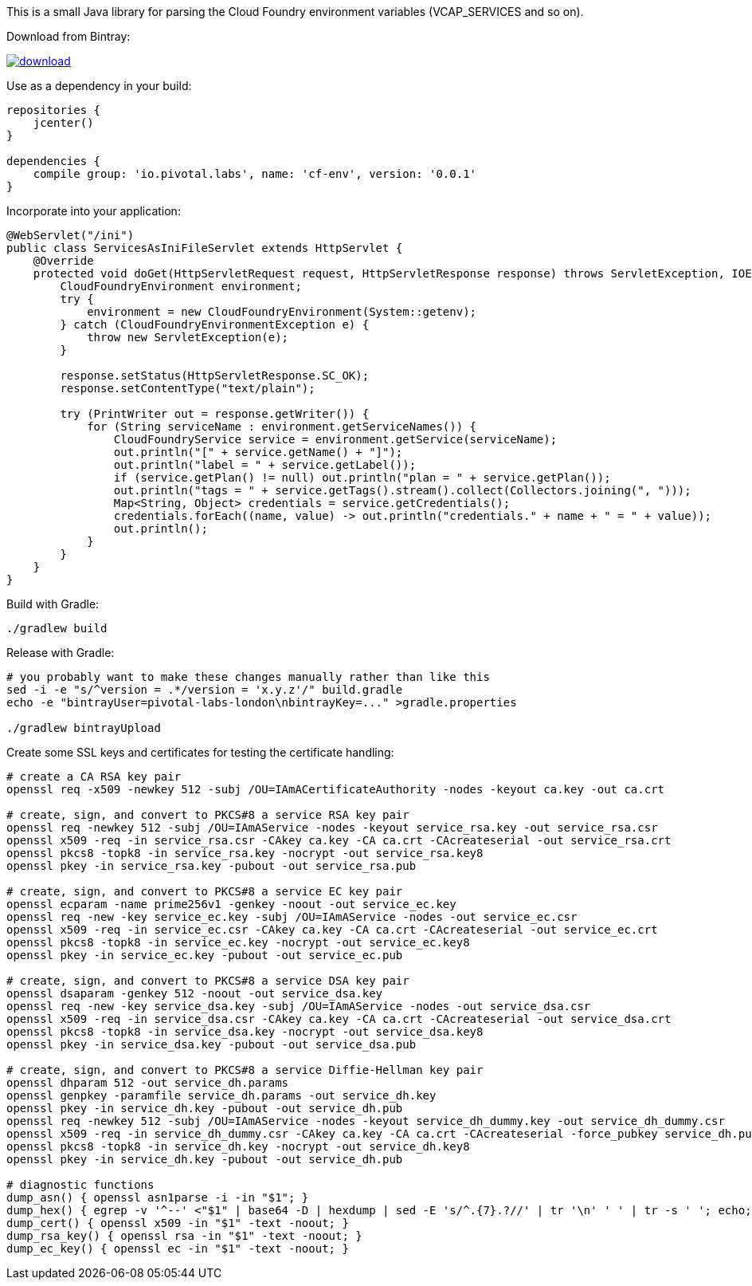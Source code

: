 This is a small Java library for parsing the Cloud Foundry environment variables (VCAP_SERVICES and so on).

// the first line of this file is used as a description in the POM, so keep it short and sweet!

Download from Bintray:

image::https://api.bintray.com/packages/pivotal-labs-london/maven/cf-env/images/download.svg[link="https://bintray.com/pivotal-labs-london/maven/cf-env/_latestVersion"]

Use as a dependency in your build:

--------------------------------------
repositories {
    jcenter()
}

dependencies {
    compile group: 'io.pivotal.labs', name: 'cf-env', version: '0.0.1'
}
--------------------------------------

Incorporate into your application:

--------------------------------------
@WebServlet("/ini")
public class ServicesAsIniFileServlet extends HttpServlet {
    @Override
    protected void doGet(HttpServletRequest request, HttpServletResponse response) throws ServletException, IOException {
        CloudFoundryEnvironment environment;
        try {
            environment = new CloudFoundryEnvironment(System::getenv);
        } catch (CloudFoundryEnvironmentException e) {
            throw new ServletException(e);
        }

        response.setStatus(HttpServletResponse.SC_OK);
        response.setContentType("text/plain");

        try (PrintWriter out = response.getWriter()) {
            for (String serviceName : environment.getServiceNames()) {
                CloudFoundryService service = environment.getService(serviceName);
                out.println("[" + service.getName() + "]");
                out.println("label = " + service.getLabel());
                if (service.getPlan() != null) out.println("plan = " + service.getPlan());
                out.println("tags = " + service.getTags().stream().collect(Collectors.joining(", ")));
                Map<String, Object> credentials = service.getCredentials();
                credentials.forEach((name, value) -> out.println("credentials." + name + " = " + value));
                out.println();
            }
        }
    }
}
--------------------------------------

Build with Gradle:

--------------------------------------
./gradlew build
--------------------------------------

Release with Gradle:

--------------------------------------
# you probably want to make these changes manually rather than like this
sed -i -e "s/^version = .*/version = 'x.y.z'/" build.gradle
echo -e "bintrayUser=pivotal-labs-london\nbintrayKey=..." >gradle.properties

./gradlew bintrayUpload
--------------------------------------

Create some SSL keys and certificates for testing the certificate handling:

--------------------------------------
# create a CA RSA key pair
openssl req -x509 -newkey 512 -subj /OU=IAmACertificateAuthority -nodes -keyout ca.key -out ca.crt

# create, sign, and convert to PKCS#8 a service RSA key pair
openssl req -newkey 512 -subj /OU=IAmAService -nodes -keyout service_rsa.key -out service_rsa.csr
openssl x509 -req -in service_rsa.csr -CAkey ca.key -CA ca.crt -CAcreateserial -out service_rsa.crt
openssl pkcs8 -topk8 -in service_rsa.key -nocrypt -out service_rsa.key8
openssl pkey -in service_rsa.key -pubout -out service_rsa.pub

# create, sign, and convert to PKCS#8 a service EC key pair
openssl ecparam -name prime256v1 -genkey -noout -out service_ec.key
openssl req -new -key service_ec.key -subj /OU=IAmAService -nodes -out service_ec.csr
openssl x509 -req -in service_ec.csr -CAkey ca.key -CA ca.crt -CAcreateserial -out service_ec.crt
openssl pkcs8 -topk8 -in service_ec.key -nocrypt -out service_ec.key8
openssl pkey -in service_ec.key -pubout -out service_ec.pub

# create, sign, and convert to PKCS#8 a service DSA key pair
openssl dsaparam -genkey 512 -noout -out service_dsa.key
openssl req -new -key service_dsa.key -subj /OU=IAmAService -nodes -out service_dsa.csr
openssl x509 -req -in service_dsa.csr -CAkey ca.key -CA ca.crt -CAcreateserial -out service_dsa.crt
openssl pkcs8 -topk8 -in service_dsa.key -nocrypt -out service_dsa.key8
openssl pkey -in service_dsa.key -pubout -out service_dsa.pub

# create, sign, and convert to PKCS#8 a service Diffie-Hellman key pair
openssl dhparam 512 -out service_dh.params
openssl genpkey -paramfile service_dh.params -out service_dh.key
openssl pkey -in service_dh.key -pubout -out service_dh.pub
openssl req -newkey 512 -subj /OU=IAmAService -nodes -keyout service_dh_dummy.key -out service_dh_dummy.csr
openssl x509 -req -in service_dh_dummy.csr -CAkey ca.key -CA ca.crt -CAcreateserial -force_pubkey service_dh.pub -out service_dh.crt
openssl pkcs8 -topk8 -in service_dh.key -nocrypt -out service_dh.key8
openssl pkey -in service_dh.key -pubout -out service_dh.pub

# diagnostic functions
dump_asn() { openssl asn1parse -i -in "$1"; }
dump_hex() { egrep -v '^--' <"$1" | base64 -D | hexdump | sed -E 's/^.{7}.?//' | tr '\n' ' ' | tr -s ' '; echo; }
dump_cert() { openssl x509 -in "$1" -text -noout; }
dump_rsa_key() { openssl rsa -in "$1" -text -noout; }
dump_ec_key() { openssl ec -in "$1" -text -noout; }
--------------------------------------
